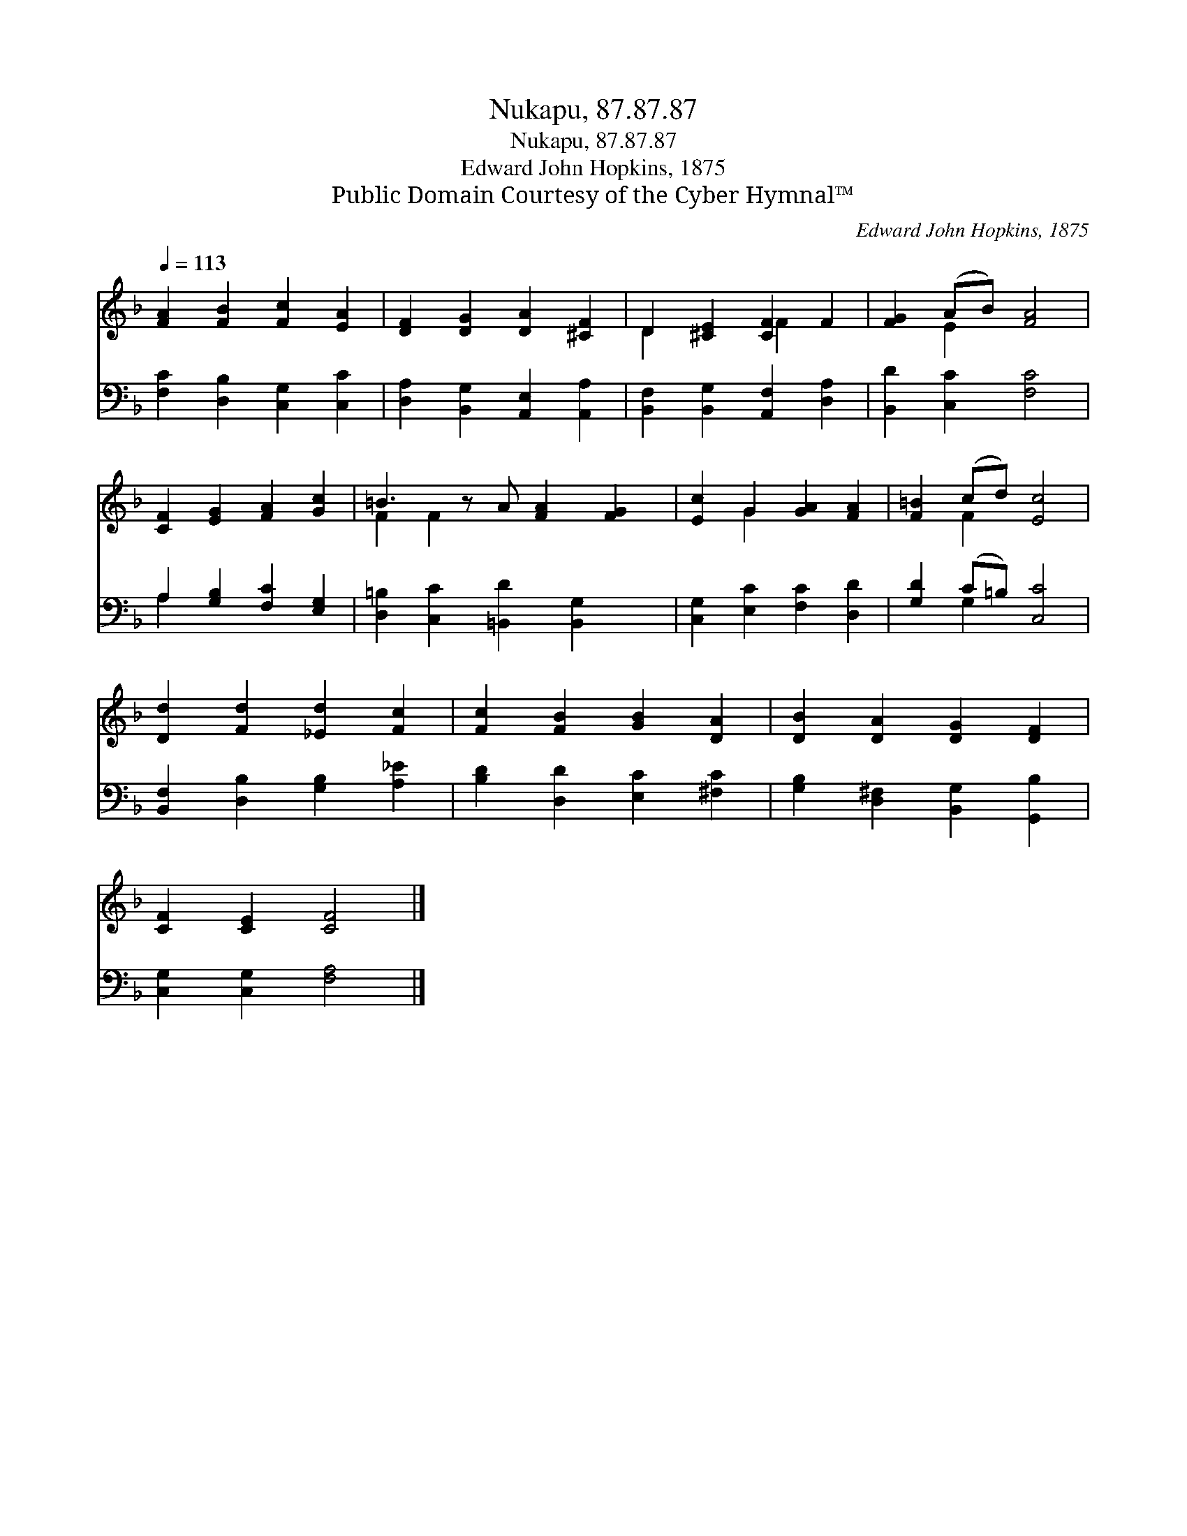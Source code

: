 X:1
T:Nukapu, 87.87.87
T:Nukapu, 87.87.87
T:Edward John Hopkins, 1875
T:Public Domain Courtesy of the Cyber Hymnal™
C:Edward John Hopkins, 1875
Z:Public Domain
Z:Courtesy of the Cyber Hymnal™
%%score ( 1 2 ) ( 3 4 )
L:1/8
Q:1/4=113
M:none
K:F
V:1 treble 
V:2 treble 
V:3 bass 
V:4 bass 
V:1
 [FA]2 [FB]2 [Fc]2 [EA]2 | [DF]2 [DG]2 [DA]2 [^CF]2 | D2 [^CE]2 [CF]2 F2 | [FG]2 (AB) [FA]4 | %4
 [CF]2 [EG]2 [FA]2 [Gc]2 | =B3 z A [FA]2 [FG]2 | [Ec]2 G2 [GA]2 [FA]2 | [F=B]2 (cd) [Ec]4 | %8
 [Dd]2 [Fd]2 [_Ed]2 [Fc]2 | [Fc]2 [FB]2 [GB]2 [DA]2 | [DB]2 [DA]2 [DG]2 [DF]2 | %11
 [CF]2 [CE]2 [CF]4 |] %12
V:2
 x8 | x8 | D2 x2 F2 x2 | x2 E2 x4 | x8 | F2 F2 x5 | x2 G2 x4 | x2 F2 x4 | x8 | x8 | x8 | x8 |] %12
V:3
 [F,C]2 [D,B,]2 [C,G,]2 [C,C]2 | [D,A,]2 [B,,G,]2 [A,,E,]2 [A,,A,]2 | %2
 [B,,F,]2 [B,,G,]2 [A,,F,]2 [D,A,]2 | [B,,D]2 [C,C]2 [F,C]4 | A,2 [G,B,]2 [F,C]2 [E,G,]2 | %5
 [D,=B,]2 [C,C]2 [=B,,D]2 [B,,G,]2 x | [C,G,]2 [E,C]2 [F,C]2 [D,D]2 | [G,D]2 (C=B,) [C,C]4 | %8
 [B,,F,]2 [D,B,]2 [G,B,]2 [A,_E]2 | [B,D]2 [D,D]2 [E,C]2 [^F,C]2 | %10
 [G,B,]2 [D,^F,]2 [B,,G,]2 [G,,B,]2 | [C,G,]2 [C,G,]2 [F,A,]4 |] %12
V:4
 x8 | x8 | x8 | x8 | A,2 x6 | x9 | x8 | x2 G,2 x4 | x8 | x8 | x8 | x8 |] %12

